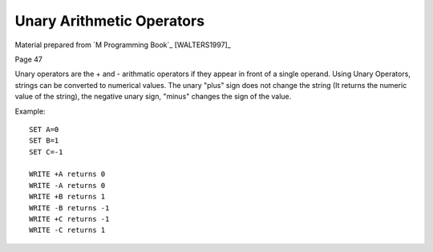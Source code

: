 ==========================
Unary Arithmetic Operators
==========================

Material prepared from `M Programming Book`_ [WALTERS1997]_

Page 47

Unary operators are the + and - arithmatic operators if they appear in front of a single operand. Using Unary Operators, strings can be converted to numerical values. The unary "plus" sign does not change the string (It returns the numeric value of the string), the negative unary sign, "minus" changes the sign of the value.

Example:
::

    SET A=0
    SET B=1
    SET C=-1

    WRITE +A returns 0
    WRITE -A returns 0
    WRITE +B returns 1
    WRITE -B returns -1
    WRITE +C returns -1
    WRITE -C returns 1


.. _M Programming :book: http://books.google.com/books?id=jo8_Mtmp30kC&printsec=frontcover&dq=M+Programming&hl=en&sa=X&ei=2mktT--GHajw0gHnkKWUCw&ved=0CDIQ6AEwAA#v=onepage&q=M%20Programming&f=false
